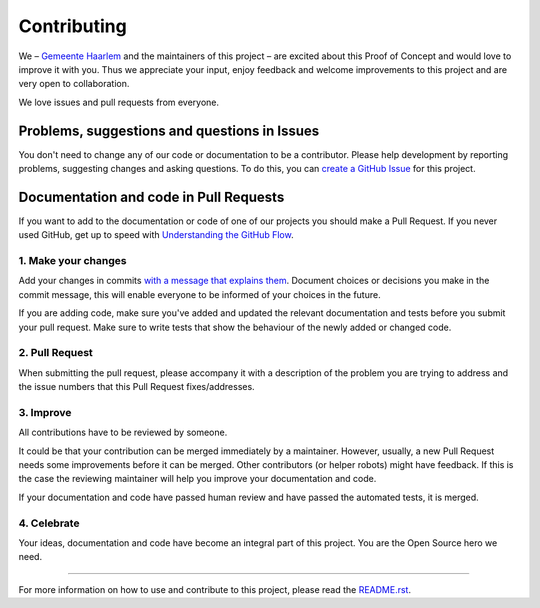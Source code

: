 Contributing
============

We – `Gemeente Haarlem <https://www.haarlem.nl/>`__ and the maintainers
of this project – are excited about this Proof of Concept and would love
to improve it with you. Thus we appreciate your input, enjoy feedback
and welcome improvements to this project and are very open to
collaboration.

We love issues and pull requests from everyone.

Problems, suggestions and questions in Issues
---------------------------------------------

You don't need to change any of our code or documentation to be a
contributor. Please help development by reporting problems, suggesting
changes and asking questions. To do this, you can `create a GitHub
Issue <https://help.github.com/articles/creating-an-issue/>`__ for this
project.

Documentation and code in Pull Requests
---------------------------------------

If you want to add to the documentation or code of one of our projects
you should make a Pull Request. If you never used GitHub, get up to
speed with `Understanding the GitHub
Flow <https://guides.github.com/introduction/flow/>`__.

.. _1-make-your-changes:

1. Make your changes
~~~~~~~~~~~~~~~~~~~~

Add your changes in commits `with a message that explains
them <https://robots.thoughtbot.com/5-useful-tips-for-a-better-commit-message>`__.
Document choices or decisions you make in the commit message, this will
enable everyone to be informed of your choices in the future.

If you are adding code, make sure you've added and updated the relevant
documentation and tests before you submit your pull request. Make sure
to write tests that show the behaviour of the newly added or changed
code.

.. _2-pull-request:

2. Pull Request
~~~~~~~~~~~~~~~

When submitting the pull request, please accompany it with a description
of the problem you are trying to address and the issue numbers that this
Pull Request fixes/addresses.

.. _3-improve:

3. Improve
~~~~~~~~~~

All contributions have to be reviewed by someone.

It could be that your contribution can be merged immediately by a
maintainer. However, usually, a new Pull Request needs some improvements
before it can be merged. Other contributors (or helper robots) might
have feedback. If this is the case the reviewing maintainer will help
you improve your documentation and code.

If your documentation and code have passed human review and have passed
the automated tests, it is merged.

.. _4-celebrate:

4. Celebrate
~~~~~~~~~~~~

Your ideas, documentation and code have become an integral part of this
project. You are the Open Source hero we need.

--------------

For more information on how to use and contribute to this project,
please read the `README.rst <README.rst>`__.
